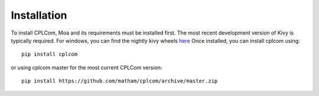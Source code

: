 .. _install-cplcom:

*************
Installation
*************

To install CPLCom, Moa and its requirements must be installed first.
The most recent development version of Kivy is typically required.
For windows, you can find the nightly kivy wheels 
`here <https://kivy.org/docs/installation/installation-windows.html#nightly-wheel-installation>`_
Once installed, you can install cplcom using::

    pip install cplcom

or using cplcom master for the most current CPLCom version::

    pip install https://github.com/matham/cplcom/archive/master.zip

